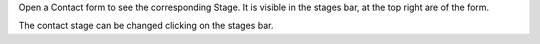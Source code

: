 Open a Contact form to see the corresponding Stage.
It is visible in the stages bar, at the top right are of the form.

The contact stage can be changed clicking on the stages bar.
